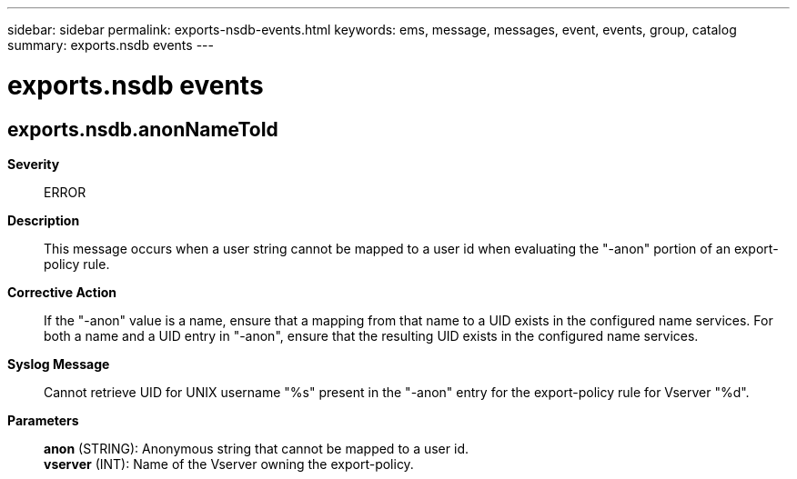---
sidebar: sidebar
permalink: exports-nsdb-events.html
keywords: ems, message, messages, event, events, group, catalog
summary: exports.nsdb events
---

= exports.nsdb events
:toclevels: 1
:hardbreaks:
:nofooter:
:icons: font
:linkattrs:
:imagesdir: ./media/

== exports.nsdb.anonNameToId
*Severity*::
ERROR
*Description*::
This message occurs when a user string cannot be mapped to a user id when evaluating the "-anon" portion of an export-policy rule.
*Corrective Action*::
If the "-anon" value is a name, ensure that a mapping from that name to a UID exists in the configured name services. For both a name and a UID entry in "-anon", ensure that the resulting UID exists in the configured name services.
*Syslog Message*::
Cannot retrieve UID for UNIX username "%s" present in the "-anon" entry for the export-policy rule for Vserver "%d".
*Parameters*::
*anon* (STRING): Anonymous string that cannot be mapped to a user id.
*vserver* (INT): Name of the Vserver owning the export-policy.

